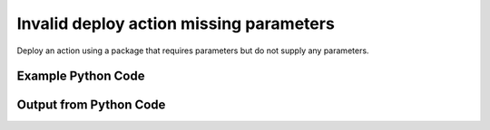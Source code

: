 
Invalid deploy action missing parameters
====================================================================================================
Deploy an action using a package that requires parameters but do not supply any parameters.

Example Python Code
''''''''''''''''''''''''''''''''''''''''''''''''''''''''''''''''''''''''''''''''''''''''

.. code-block:: python
    :linenos:


    # Path to lib directory which contains pytan package
    PYTAN_LIB_PATH = '../lib'
    
    # connection info for Tanium Server
    USERNAME = "Tanium User"
    PASSWORD = "T@n!um"
    HOST = "172.16.31.128"
    PORT = "444"
    
    # Logging conrols
    LOGLEVEL = 2
    DEBUGFORMAT = False
    
    import sys, tempfile
    sys.path.append(PYTAN_LIB_PATH)
    
    import pytan
    handler = pytan.Handler(
        username=USERNAME,
        password=PASSWORD,
        host=HOST,
        port=PORT,
        loglevel=LOGLEVEL,
        debugformat=DEBUGFORMAT,
    )
    
    print handler
    
    # setup the arguments for the handler method
    kwargs = {}
    kwargs['report_dir'] = tempfile.gettempdir()
    kwargs["run"] = True
    kwargs["package"] = u'Custom Tagging - Add Tags'
    
    
    # call the handler with the deploy_action_human method, passing in kwargs for arguments
    # this should throw an exception: pytan.utils.HandlerError
    import traceback
    try:
        handler.deploy_action_human(**kwargs)
    except Exception as e:
        traceback.print_exc(file=sys.stdout)
    
    


Output from Python Code
''''''''''''''''''''''''''''''''''''''''''''''''''''''''''''''''''''''''''''''''''''''''

.. code-block:: none
    :linenos:


    Handler for Session to 172.16.31.128:444, Authenticated: True, Version: 6.2.314.3258
    2014-12-08 15:16:54,403 INFO     question_progress: Results 0% (Get Online = "True" from all machines)
    2014-12-08 15:16:59,420 INFO     question_progress: Results 67% (Get Online = "True" from all machines)
    2014-12-08 15:17:04,435 INFO     question_progress: Results 100% (Get Online = "True" from all machines)
    Traceback (most recent call last):
      File "<string>", line 40, in <module>
      File "/Users/jolsen/gh/pytan/lib/pytan/handler.py", line 1172, in deploy_action_human
        **kwargs
      File "/Users/jolsen/gh/pytan/lib/pytan/handler.py", line 1026, in deploy_action
        empty_ok=False,
      File "/Users/jolsen/gh/pytan/lib/pytan/utils.py", line 2147, in build_param_objlist
        raise HandlerError(err(obj_name, p_key, jsonify(obj_param)))
    HandlerError: PackageSpec, name: 'Custom Tagging - Add Tags' parameter key '$1' requires a value, parameter definition:
    {
      "defaultValue": "", 
      "helpString": "Enter tags space-delimited.", 
      "key": "$1", 
      "label": "Add tags (space-delimited)", 
      "maxChars": 0, 
      "model": "com.tanium.components.parameters::TextInputParameter", 
      "parameterType": "com.tanium.components.parameters::TextInputParameter", 
      "promptText": "e.g. PCI DMZ Decomm", 
      "restrict": null, 
      "validationExpressions": [
        {
          "expression": "\\S", 
          "flags": "", 
          "helpString": "You must enter a value", 
          "model": "com.tanium.models::ValidationExpression", 
          "parameterType": "com.tanium.models::ValidationExpression"
        }
      ], 
      "value": ""
    }
